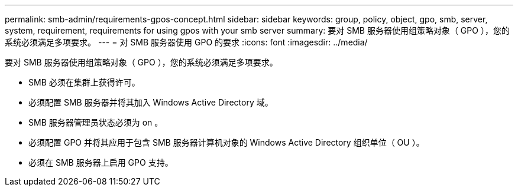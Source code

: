 ---
permalink: smb-admin/requirements-gpos-concept.html 
sidebar: sidebar 
keywords: group, policy, object, gpo, smb, server, system, requirement, requirements for using gpos with your smb server 
summary: 要对 SMB 服务器使用组策略对象（ GPO ），您的系统必须满足多项要求。 
---
= 对 SMB 服务器使用 GPO 的要求
:icons: font
:imagesdir: ../media/


[role="lead"]
要对 SMB 服务器使用组策略对象（ GPO ），您的系统必须满足多项要求。

* SMB 必须在集群上获得许可。
* 必须配置 SMB 服务器并将其加入 Windows Active Directory 域。
* SMB 服务器管理员状态必须为 on 。
* 必须配置 GPO 并将其应用于包含 SMB 服务器计算机对象的 Windows Active Directory 组织单位（ OU ）。
* 必须在 SMB 服务器上启用 GPO 支持。

